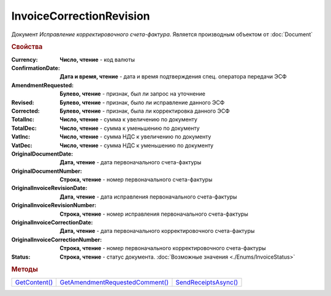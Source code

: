 ﻿InvoiceCorrectionRevision
=========================

Документ *Исправление корректировочного счета-фактура*.
Является производным объектом от :doc:`Document`


.. rubric:: Свойства

:Currency:
  **Число, чтение** - код валюты

:ConfirmationDate:
  **Дата и время, чтение** - дата и время подтверждения спец. оператора передачи ЭСФ

:AmendmentRequested:
  **Булево, чтение** - признак, был ли запрос на уточнение

:Revised:
  **Булево, чтение** - признак, было ли исправление данного ЭСФ

:Corrected:
  **Булево, чтение** - признак, была ли корректировка данного ЭСФ

:TotalInc:
  **Число, чтение** - сумма к увеличению по документу

:TotalDec:
  **Число, чтение** - сумма к уменьшению по документу

:VatInc:
  **Число, чтение** - сумма НДС к увеличению по документу

:VatDec:
  **Число, чтение** - сумма НДС к уменьшению по документу

:OriginalDocumentDate:
  **Дата, чтение** - дата первоначального счета-фактуры

:OriginalDocumentNumber:
  **Строка, чтение** - номер первоначального счета-фактуры

:OriginalInvoiceRevisionDate:
  **Дата, чтение** - дата исправления первоначального счета-фактуры

:OriginalInvoiceRevisionNumber:
  **Строка, чтение** - номер исправления первоначального счета-фактуры

:OriginalInvoiceCorrectionDate:
  **Дата, чтение** - дата первоначального корректировочного счета-фактуры

:OriginalInvoiceCorrectionNumber:
  **Строка, чтение** - номер первоначального корректировочного счета-фактуры

:Status:
  **Строка, чтение** - статус документа. :doc:`Возможные значения <./Enums/InvoiceStatus>`


.. rubric:: Методы

+-----------------------------------------+-----------------------------------------------------------+------------------------------------------------+
| |InvoiceCorrectionRevision-GetContent|_ | |InvoiceCorrectionRevision-GetAmendmentRequestedComment|_ | |InvoiceCorrectionRevision-SendReceiptsAsync|_ |
+-----------------------------------------+-----------------------------------------------------------+------------------------------------------------+

.. |InvoiceCorrectionRevision-GetContent| replace:: GetContent()
.. |InvoiceCorrectionRevision-GetAmendmentRequestedComment| replace:: GetAmendmentRequestedComment()
.. |InvoiceCorrectionRevision-SendReceiptsAsync| replace:: SendReceiptsAsync()



.. _InvoiceCorrectionRevision-GetContent:
.. method:: InvoiceCorrectionRevision.GetContent()

  Возвращает :doc:`представление контента <InvoiceCorrectionContent>` исправления корректировочного счета-фактуры

  .. deprecated:: 5.27.0
    Используйте :meth:`Document.GetDynamicContent`



.. _InvoiceCorrectionRevision-GetAmendmentRequestedComment:
.. method:: InvoiceCorrectionRevision.GetAmendmentRequestedComment()

  Возвращает комментарий к уведомлению об уточнении

  .. deprecated:: 5.20.3
    Используйте Используйте :meth:`Document.GetAnyComment` с типом ``AmendmentComment``



.. _InvoiceCorrectionRevision-SendReceiptsAsync:
.. method:: InvoiceCorrectionRevision.SendReceiptsAsync()

  Асинхронно формирует и подписывает документы по :doc:`регламентному документообороту счетов-фактур <../HowTo/HowTo_invoice_docflow>`. Возвращает :doc:`AsyncResult` с булевым типом результата
